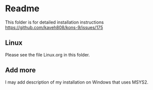 * Readme

This folder is for detailed installation instructions
https://github.com/kaveh808/kons-9/issues/175

** Linux
Please see the file Linux.org in this folder.

** Add more
I may add description of my installation on Windows that uses MSYS2.
